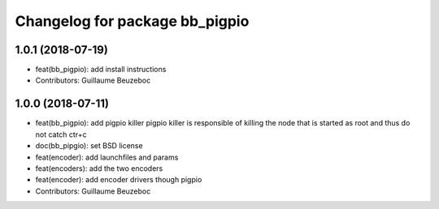 ^^^^^^^^^^^^^^^^^^^^^^^^^^^^^^^
Changelog for package bb_pigpio
^^^^^^^^^^^^^^^^^^^^^^^^^^^^^^^

1.0.1 (2018-07-19)
------------------
* feat(bb_pigpio): add install instructions
* Contributors: Guillaume Beuzeboc

1.0.0 (2018-07-11)
------------------
* feat(bb_pigpio): add pigpio killer
  pigpio killer is responsible of killing
  the node that is started as root
  and thus do not catch ctr+c
* doc(bb_pipgio): set BSD license
* feat(encoder): add launchfiles and params
* feat(encoders): add the two encoders
* feat(encoder): add encoder drivers though pigpio
* Contributors: Guillaume Beuzeboc
